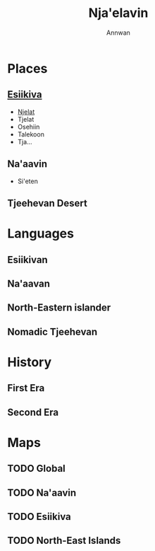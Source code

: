 #+TITLE: Nja'elavin
#+AUTHOR: Annwan

* Places
** [[./esiikiva_country.org][Esiikiva]]
- [[./njelat_city.org][Njelat]]
- Tjelat
- Osehiin
- Talekoon
- Tja...
** Na'aavin
- Si'eten
** Tjeehevan Desert
* Languages
** Esiikivan
** Na'aavan
** North-Eastern islander
** Nomadic Tjeehevan
* History
** First Era
** Second Era
* Maps
** TODO Global
** TODO Na'aavin
** TODO Esiikiva
** TODO North-East Islands
